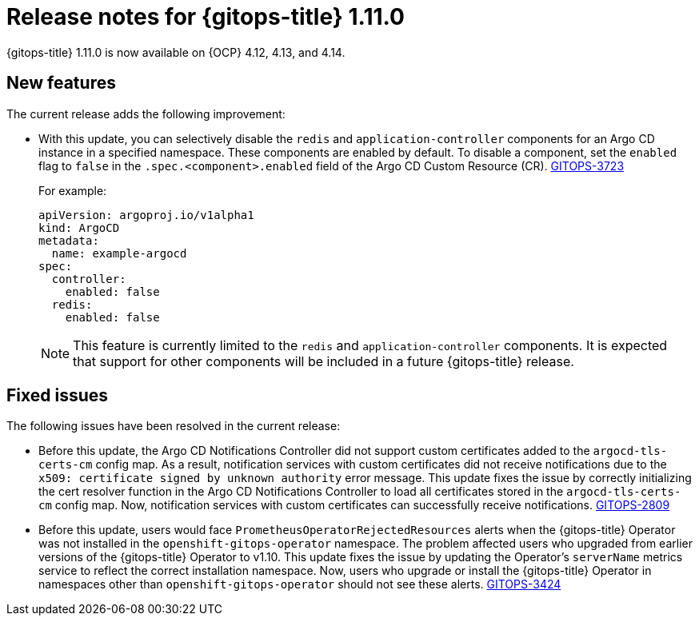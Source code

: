 // Module included in the following assembly:
//
// * release_notes/gitops-release-notes.adoc

:_mod-docs-content-type: REFERENCE
[id="gitops-release-notes-1-11-0_{context}"]
= Release notes for {gitops-title} 1.11.0

{gitops-title} 1.11.0 is now available on {OCP} 4.12, 4.13, and 4.14.

[id="new-features-1-11-0_{context}"]
== New features

The current release adds the following improvement:

* With this update, you can selectively disable the `redis` and `application-controller` components for an Argo CD instance in a specified namespace. These components are enabled by default.
To disable a component, set the `enabled` flag to `false` in the `.spec.<component>.enabled` field of the Argo CD Custom Resource (CR). link:https://issues.redhat.com/browse/GITOPS-3723[GITOPS-3723]
+
For example:
+
[source,yaml]
----
apiVersion: argoproj.io/v1alpha1
kind: ArgoCD
metadata:
  name: example-argocd
spec:
  controller:
    enabled: false
  redis:
    enabled: false
----
+
[NOTE]
====
This feature is currently limited to the `redis` and `application-controller` components. It is expected that support for other components will be included in a future {gitops-title} release.
====

[id="fixed-issues-1-11-0_{context}"]
== Fixed issues

The following issues have been resolved in the current release:

* Before this update, the Argo CD Notifications Controller did not support custom certificates added to the `argocd-tls-certs-cm` config map. As a result, notification services with custom certificates did not receive notifications due to the `x509: certificate signed by unknown authority` error message. This update fixes the issue by correctly initializing the cert resolver function in the Argo CD Notifications Controller to load all certificates stored in the `argocd-tls-certs-cm` config map. Now, notification services with custom certificates can successfully receive notifications. link:https://issues.redhat.com/browse/GITOPS-2809[GITOPS-2809]

* Before this update, users would face `PrometheusOperatorRejectedResources` alerts when the {gitops-title} Operator was not installed in the `openshift-gitops-operator` namespace. The problem affected users who upgraded from earlier versions of the {gitops-title} Operator to v1.10. This update fixes the issue by updating the Operator's `serverName` metrics service to reflect the correct installation namespace. Now, users who upgrade or install the {gitops-title} Operator in namespaces other than `openshift-gitops-operator` should not see these alerts. link:https://issues.redhat.com/browse/GITOPS-3424[GITOPS-3424]
